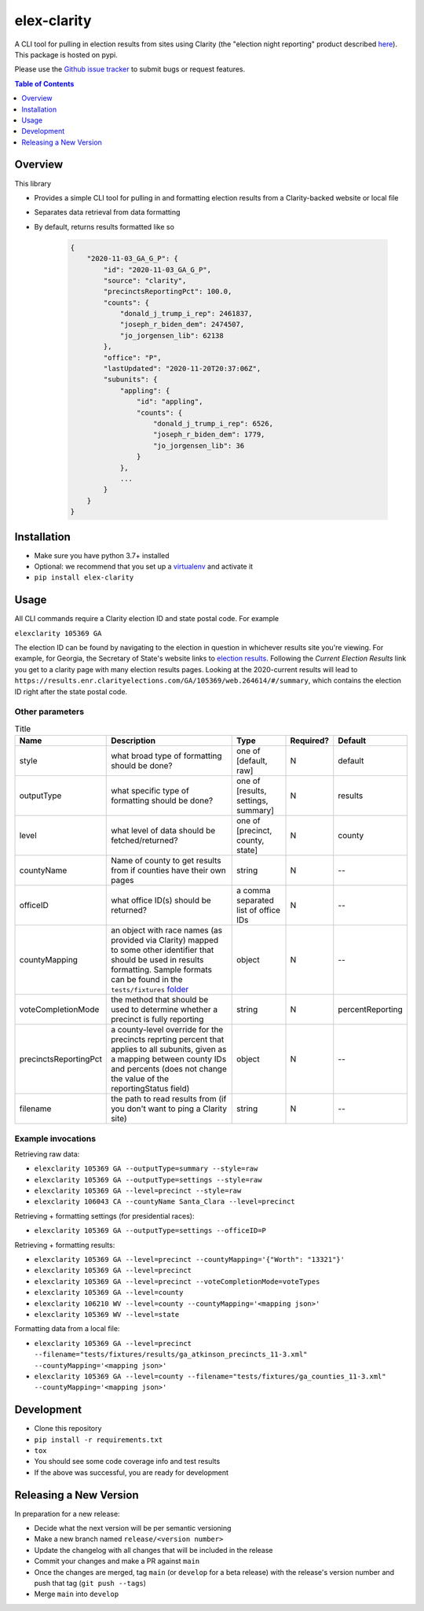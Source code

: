 elex-clarity
============

.. image:: https://img.shields.io/pypi/v/elex-clarity.svg
    :target: https://pypi.org/project/elex-clarity/

.. image:: https://img.shields.io/pypi/pyversions/elex-clarity.svg
    :target: https://pypi.org/project/elex-clarity/

.. image:: https://circleci.com/gh/washingtonpost/elex-clarity.svg?style=shield
    :target: https://circleci.com/gh/washingtonpost/elex-clarity

.. image:: https://img.shields.io/pypi/l/elex-clarity.svg
    :target: https://pypi.python.org/pypi/elex-clarity/

A CLI tool for pulling in election results from sites using Clarity (the "election night reporting" product described `here <https://www.scytl.com/en/election-night-reporting/>`_). This package is hosted on pypi.

Please use the `Github issue tracker <https://github.com/washingtonpost/elex-clarity/issues>`_ to submit bugs or request features.

.. contents:: **Table of Contents**
    :depth: 1


Overview
------------

This library

* Provides a simple CLI tool for pulling in and formatting election results from a Clarity-backed website or local file
* Separates data retrieval from data formatting
* By default, returns results formatted like so

    .. code-block:: python

        {
            "2020-11-03_GA_G_P": {
                "id": "2020-11-03_GA_G_P",
                "source": "clarity",
                "precinctsReportingPct": 100.0,
                "counts": {
                    "donald_j_trump_i_rep": 2461837,
                    "joseph_r_biden_dem": 2474507,
                    "jo_jorgensen_lib": 62138
                },
                "office": "P",
                "lastUpdated": "2020-11-20T20:37:06Z",
                "subunits": {
                    "appling": {
                        "id": "appling",
                        "counts": {
                            "donald_j_trump_i_rep": 6526,
                            "joseph_r_biden_dem": 1779,
                            "jo_jorgensen_lib": 36
                        }
                    },
                    ...
                }
            }
        }


Installation
------------

* Make sure you have python 3.7+ installed
* Optional: we recommend that you set up a `virtualenv <http://virtualenvwrapper.readthedocs.io/en/latest/>`_ and activate it
* ``pip install elex-clarity``


Usage
---------

All CLI commands require a Clarity election ID and state postal code. For example

``elexclarity 105369 GA``

The election ID can be found by navigating to the election in question in whichever results site you're viewing. For example, for Georgia, the Secretary of State's website links to `election results <https://sos.ga.gov/page/georgia-election-results>`_. Following the `Current Election Results` link you get to a clarity page with many election results pages. Looking at the 2020-current results will lead to ``https://results.enr.clarityelections.com/GA/105369/web.264614/#/summary``, which contains the election ID right after the state postal code.

Other parameters
~~~~~~~~~~~~~~~~

.. list-table:: Title
   :header-rows: 1

   * - Name
     - Description
     - Type
     - Required?
     - Default
   * - style
     - what broad type of formatting should be done?
     - one of [default, raw]
     - N
     - default
   * - outputType
     - what specific type of formatting should be done?
     - one of [results, settings, summary]
     - N 
     - results
   * - level
     - what level of data should be fetched/returned?
     - one of [precinct, county, state]
     - N
     - county
   * - countyName
     - Name of county to get results from if counties have their own pages
     - string
     - N
     - --
   * - officeID
     - what office ID(s) should be returned?
     - a comma separated list of office IDs
     - N
     - --
   * - countyMapping
     - an object with race names (as provided via Clarity) mapped to some other identifier that should be used in results formatting. Sample formats can be found in the ``tests/fixtures`` `folder <https://github.com/washingtonpost/elex-clarity/tree/develop/tests/fixtures/mappings>`_
     - object
     - N
     - -- 
   * - voteCompletionMode
     - the method that should be used to determine whether a precinct is fully reporting 
     - string
     - N
     - percentReporting
   * - precinctsReportingPct
     - a county-level override for the precincts reprting percent that applies to all subunits, given as a mapping between county IDs and percents (does not change the value of the reportingStatus field)
     - object
     - N
     - --
   * - filename
     - the path to read results from (if you don't want to ping a Clarity site)
     - string
     - N
     - -- 


Example invocations
~~~~~~~~~~~~~~~~~~~

Retrieving raw data:

* ``elexclarity 105369 GA --outputType=summary --style=raw``
* ``elexclarity 105369 GA --outputType=settings --style=raw``
* ``elexclarity 105369 GA --level=precinct --style=raw``
* ``elexclarity 106043 CA --countyName Santa_Clara --level=precinct``

Retrieving + formatting settings (for presidential races):

* ``elexclarity 105369 GA --outputType=settings --officeID=P``

Retrieving + formatting results:

* ``elexclarity 105369 GA --level=precinct --countyMapping='{"Worth": "13321"}'``
* ``elexclarity 105369 GA --level=precinct``
* ``elexclarity 105369 GA --level=precinct --voteCompletionMode=voteTypes``
* ``elexclarity 105369 GA --level=county``
* ``elexclarity 106210 WV --level=county --countyMapping='<mapping json>'``
* ``elexclarity 105369 WV --level=state``

Formatting data from a local file:

* ``elexclarity 105369 GA --level=precinct --filename="tests/fixtures/results/ga_atkinson_precincts_11-3.xml" --countyMapping='<mapping json>'``
* ``elexclarity 105369 GA --level=county --filename="tests/fixtures/ga_counties_11-3.xml" --countyMapping='<mapping json>'``

Development
------------

* Clone this repository
* ``pip install -r requirements.txt``
* ``tox``
* You should see some code coverage info and test results
* If the above was successful, you are ready for development

Releasing a New Version
------------------------

In preparation for a new release:

* Decide what the next version will be per semantic versioning
* Make a new branch named ``release/<version number>``
* Update the changelog with all changes that will be included in the release
* Commit your changes and make a PR against ``main``
* Once the changes are merged, tag ``main`` (or ``develop`` for a beta release) with the release's version number and push that tag (``git push --tags``)
* Merge ``main`` into ``develop``
